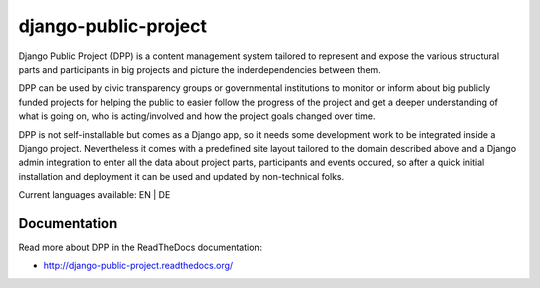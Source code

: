 =====================
django-public-project
=====================

Django Public Project (DPP) is a content management system tailored to represent and expose the various
structural parts and participants in big projects and picture the inderdependencies between them.

DPP can be used by civic transparency groups or governmental institutions to monitor or inform about 
big publicly funded projects for
helping the public to easier follow the progress of the project and get a deeper understanding of what
is going on, who is acting/involved and how the project goals changed over time. 

DPP is not self-installable but comes as a Django app, so it needs some development work to be integrated
inside a Django project. Nevertheless it comes with a predefined site layout tailored to the domain described
above and a Django admin integration to enter all the data about project parts, participants and events occured,
so after a quick initial installation and deployment it can be used and updated by non-technical folks.

Current languages available: EN | DE


Documentation
=============
Read more about DPP in the ReadTheDocs documentation:

* http://django-public-project.readthedocs.org/
